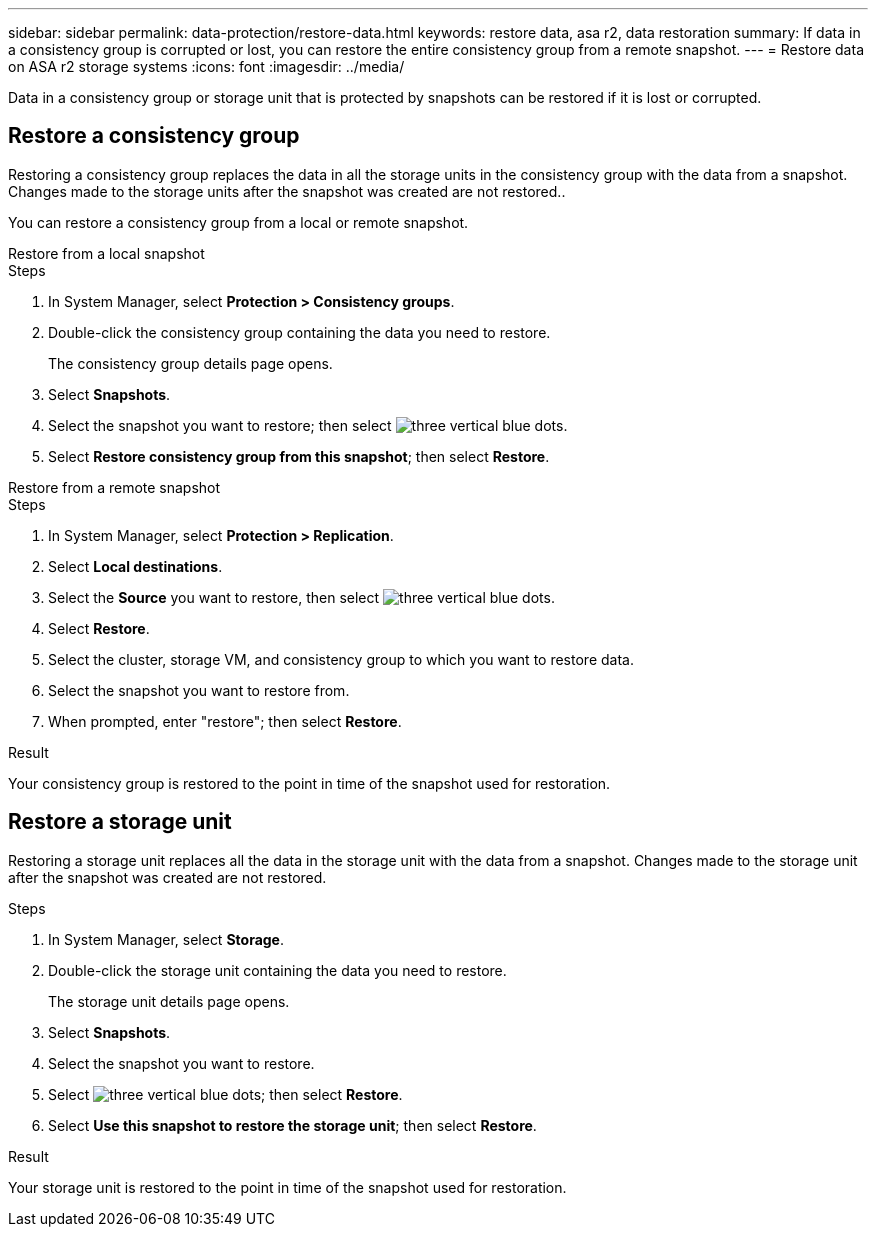 ---
sidebar: sidebar
permalink: data-protection/restore-data.html
keywords: restore data, asa r2, data restoration
summary: If data in a consistency group is corrupted or lost, you can restore the entire consistency group from a remote snapshot.
---
= Restore data on ASA r2 storage systems
:icons: font
:imagesdir: ../media/

[.lead]

Data in a consistency group or storage unit that is protected by snapshots can be restored if it is lost or corrupted.

== Restore a consistency group

Restoring a consistency group replaces the data in all the storage units in the consistency group with the data from a snapshot.  Changes made to the storage units after the snapshot was created are not restored..

You can restore a consistency group from a local or remote snapshot.  

// start tabbed area

[role="tabbed-block"]
====

.Restore from a local snapshot
--
.Steps 

. In System Manager, select *Protection > Consistency groups*.
. Double-click the consistency group containing the data you need to restore.
+
The consistency group details page opens.
. Select *Snapshots*.
. Select the snapshot you want to restore; then select image:icon_kabob.gif[three vertical blue dots].
. Select *Restore consistency group from this snapshot*; then select *Restore*.

--

.Restore from a remote snapshot
--
.Steps 

. In System Manager, select *Protection > Replication*.
. Select *Local destinations*.
. Select the *Source* you want to restore, then select image:icon_kabob.gif[three vertical blue dots].
. Select *Restore*.
. Select the cluster, storage VM, and consistency group to which you want to restore data.
. Select the snapshot you want to restore from. 
. When prompted, enter "restore"; then select *Restore*.

--

====

// end tabbed area

.Result

Your consistency group is restored to the point in time of the snapshot used for restoration.


== Restore a storage unit

Restoring a storage unit replaces all the data in the storage unit with the data from a snapshot.  Changes made to the storage unit after the snapshot was created are not restored.

.Steps

. In System Manager, select *Storage*.
. Double-click the storage unit containing the data you need to restore.
+
The storage unit details page opens.
. Select *Snapshots*.
. Select the snapshot you want to restore.
. Select image:icon_kabob.gif[three vertical blue dots]; then select *Restore*.
. Select *Use this snapshot to restore the storage unit*; then select *Restore*.


.Result

Your storage unit is restored to the point in time of the snapshot used for restoration.
// ONTAPDOC 1927, 2024 Sept 24